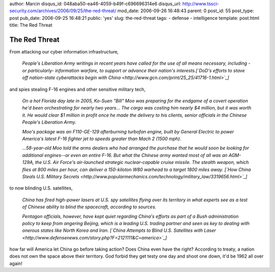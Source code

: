 author: Marcin
disqus_id: 048aba50-ea46-4059-b49f-c696696314e6
disqus_url: http://www.tssci-security.com/archives/2006/09/25/the-red-threat/
mod_date: 2006-09-26 16:48:43
parent: 0
post_id: 55
post_type: post
pub_date: 2006-09-25 16:48:21
public: 'yes'
slug: the-red-threat
tags:
- defense
- intelligence
template: post.html
title: The Red Threat

The Red Threat
##############

From attacking our cyber information infrastructure,

    *People's Liberation Army writings in recent years have called for
    the use of all means necessary, including -or particularly-
    information warfare, to support or advance their nation's
    interests.*\ *[`DoD's efforts to stave off nation-state cyberattacks
    begin with China <http://www.gcn.com/print/25_25/41716-1.html>`_\ ]*

and spies stealing F-16 engines and other sensitive military tech,

    *On a hot Florida day late in 2005, Ko-Suen "Bill" Moo was preparing
    for the endgame of a covert operation he'd been orchestrating for
    nearly two years... The cargo was costing him nearly $4 million, but
    it was worth it. He would clear $1 million in profit once he made
    the delivery to his clients, senior officials in the Chinese
    People's Liberation Army.*

    *Moo's package was an F110-GE-129 afterburning turbofan engine,
    built by General Electric to power America's latest F-16 fighter jet
    to speeds greater than Mach 2 (1500 mph).*

    *...58-year-old Moo told the arms dealers who had arranged the
    purchase that he would soon be looking for additional engines--or
    even an entire F-16. But what the Chinese army wanted most of all
    was an AGM-129A, the U.S. Air Force's air-launched strategic
    nuclear-capable cruise missile. The stealth weapon, which flies at
    800 miles per hour, can deliver a 150-kiloton W80 warhead to a
    target 1800 miles away. [`How China Steals U.S. Military
    Secrets <http://www.popularmechanics.com/technology/military_law/3319656.html>`_\ ]*

to now blinding U.S. satellites,

    *China has fired high-power lasers at U.S. spy satellites flying
    over its territory in what experts see as a test of Chinese ability
    to blind the spacecraft, according to sources.*

    *Pentagon officials, however, have kept quiet regarding China's
    efforts as part of a Bush administration policy to keep from
    angering Beijing, which is a leading U.S. trading partner and seen
    as key to dealing with onerous states like North Korea and Iran.
    [`China Attempts to Blind U.S. Satellites with
    Laser <http://www.defensenews.com/story.php?F=2121111&C=america>`_\ ]*

how far will America let China go before taking action? Does China even
have the right? According to treaty, a nation does not own the space
above their territory. God forbid they get testy one day and shoot one
down, it'd be 1962 all over again!
